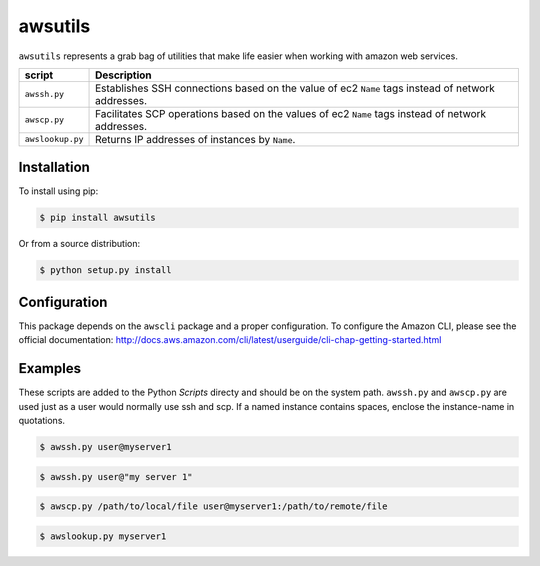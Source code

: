 ========
awsutils
========

``awsutils`` represents a grab bag of utilities that make life easier when
working with amazon web services.

+------------------+-------------------------------------------------------+
| script           | Description                                           |
+==================+=======================================================+
| ``awssh.py``     | Establishes SSH connections based on the value of ec2 |
|                  | ``Name`` tags instead of network addresses.           |
+------------------+-------------------------------------------------------+
| ``awscp.py``     | Facilitates SCP operations based on the values of ec2 |
|                  | ``Name`` tags instead of network addresses.           |
+------------------+-------------------------------------------------------+
| ``awslookup.py`` | Returns IP addresses of instances by ``Name``.        |
+------------------+-------------------------------------------------------+

Installation
------------

To install using pip:

.. code-block:: bash
        
        $ pip install awsutils

Or from a source distribution:

.. code-block:: bash

        $ python setup.py install

Configuration
------------

This package depends on the ``awscli`` package and a proper configuration. To
configure the Amazon CLI, please see the official documentation:
http://docs.aws.amazon.com/cli/latest/userguide/cli-chap-getting-started.html

Examples
--------

These scripts are added to the Python *Scripts* directy and should be on the
system path. ``awssh.py`` and ``awscp.py`` are used just as a user would
normally use ssh and scp. If a named instance contains spaces, enclose the
instance-name in quotations.

.. code-block:: bash

        $ awssh.py user@myserver1

.. code-block:: bash

        $ awssh.py user@"my server 1"

.. code-block:: bash
        
        $ awscp.py /path/to/local/file user@myserver1:/path/to/remote/file

.. code-block:: bash

        $ awslookup.py myserver1
